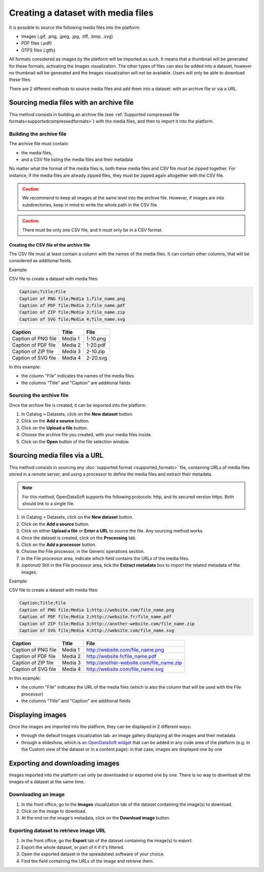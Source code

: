 Creating a dataset with media files
===================================

It is possible to source the following media files into the platform:

- Images (.gif, .png, .jpeg, .jpg, .tiff, .bmp, .svg)
- PDF files (.pdf)
- GTFS files (.gtfs)

All formats considered as images by the platform will be imported as such. It means that a thumbnail will be generated for these formats, activating the Images visualization. The other types of files can also be added into a dataset, however no thumbnail will be generated and the Images visualization will not be available. Users will only be able to download these files.

There are 2 different methods to source media files and add them into a dataset: with an archive file or via a URL.

Sourcing media files with an archive file
-----------------------------------------

This method consists in building an archive file (see :ref:`Supported compressed file formats<supportedcompressedformats>`) with the media files, and then to import it into the platform.

Building the archive file
~~~~~~~~~~~~~~~~~~~~~~~~~

The archive file must contain:

* the media files,
* and a CSV file listing the media files and their metadata

No matter what the format of the media files is, both these media files and CSV file must be zipped together. For instance, if the media files are already zipped files, they must be zipped again altogether with the CSV file.

.. admonition:: Caution
   :class: caution

   We recommend to keep all images at the same level into the archive file. However, if images are into subdirectories, keep in mind to write the whole path in the CSV file.

.. admonition:: Caution
   :class: caution

   There must be only one CSV file, and it must only be in a CSV format.

Creating the CSV file of the archive file
^^^^^^^^^^^^^^^^^^^^^^^^^^^^^^^^^^^^^^^^^

The CSV file must at least contain a column with the names of the media files. It can contain other columns, that will be considered as additional fields.

Example:

CSV file to create a dataset with media files:

.. code-block:: html

 Caption;Title;File
 Caption of PNG file;Media 1;file_name.png
 Caption of PDF file;Media 2;file_name.pdf
 Caption of ZIP file;Media 3;file_name.zip
 Caption of SVG file;Media 4;file_name.svg

.. list-table::
   :header-rows: 1

   * * Caption
     * Title
     * File
   * * Caption of PNG file
     * Media 1
     * 1-10.png
   * * Caption of PDF file
     * Media 2
     * 1-20.pdf
   * * Caption of ZIP file
     * Media 3
     * 2-10.zip
   * * Caption of SVG file
     * Media 4
     * 2-20.svg

In this example:

- the column "File" indicates the names of the media files
- the columns "Title" and "Caption" are additional fields

Sourcing the archive file
~~~~~~~~~~~~~~~~~~~~~~~~~

Once the archive file is created, it can be imported into the platform.

1. In Catalog > Datasets, click on the **New dataset** button.
2. Click on the **Add a source** button.
3. Click on the **Upload a file** button.
4. Choose the archive file you created, with your media files inside.
5. Click on the **Open** button of the file selection window.


Sourcing media files via a URL
------------------------------

This method consists in sourcing any :doc:`supported format <supported_formats>` file, containing URLs of media files stored in a remote server, and using a processor to define the media files and extract their metadata.

.. admonition:: Note
   :class: note

   For this method, OpenDataSoft supports the following protocols: http, and its secured version https. Both should link to a single file.

1. In Catalog > Datasets, click on the **New dataset** button.
2. Click on the **Add a source** button.
3. Click on either **Upload a file** or **Enter a URL** to source the file. Any sourcing method works.
4. Once the dataset is created, click on the **Processing** tab.
5. Click on the **Add a processor** button.
6. Choose the File processor, in the Generic operations section.
7. In the File processor area, indicate which field contains the URLs of the media files.
8. *(optional)* Still in the File processor area, tick the **Extract metadata** box to import the related metadata of the images.

Example:

CSV file to create a dataset with media files:

.. code-block:: html

 Caption;Title;File
 Caption of PNG file;Media 1;http://website.com/file_name.png
 Caption of PDF file;Media 2;http://website.fr/file_name.pdf
 Caption of ZIP file;Media 3;http://another-website.com/file_name.zip
 Caption of SVG file;Media 4;http://website.com/file_name.svg

.. list-table::
   :header-rows: 1

   * * Caption
     * Title
     * File
   * * Caption of PNG file
     * Media 1
     * http://website.com/file_name.png
   * * Caption of PDF file
     * Media 2
     * http://website.fr/file_name.pdf
   * * Caption of ZIP file
     * Media 3
     * http://another-website.com/file_name.zip
   * * Caption of SVG file
     * Media 4
     * http://website.com/file_name.svg

In this example:

- the column "File" indicates the URL of the media files (which is also the column that will be used with the File processor)
- the columns "Title" and "Caption" are additional fields


Displaying images
-----------------

Once the images are imported into the platform, they can be displayed in 2 different ways:

* through the default Images visualization tab: an image gallery displaying all the images and their metadata
* through a slideshow, which is `an OpenDataSoft widget <http://opendatasoft.github.io/ods-widgets/docs/#/api/ods-widgets.directive:odsSlideshow>`_ that can be added in any code area of the platform (e.g. in the Custom view of the dataset or in a content page): in that case, images are displayed one by one


Exporting and downloading images
--------------------------------

Images imported into the platform can only be downloaded or exported one by one. There is no way to download all the images of a dataset at the same time.

Downloading an image
~~~~~~~~~~~~~~~~~~~~

1. In the front office, go to the **Images** visualization tab of the dataset containing the image(s) to download.
2. Click on the image to download.
3. At the end on the image's metadata, click on the **Download image** button.

Exporting dataset to retrieve image URL
~~~~~~~~~~~~~~~~~~~~~~~~~~~~~~~~~~~~~~~

1. In the front office, go the **Export** tab of the dataset containing the image(s) to export.
2. Export the whole dataset, or part of it if it's filtered.
3. Open the exported dataset in the spreadsheet software of your choice.
4. Find the field containing the URLs of the image and retrieve them.
